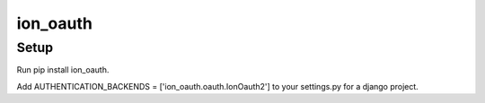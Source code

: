 =========
ion_oauth
=========

Setup
-----

Run pip install ion_oauth.

Add AUTHENTICATION_BACKENDS = ['ion_oauth.oauth.IonOauth2'] to your settings.py for a django project.
